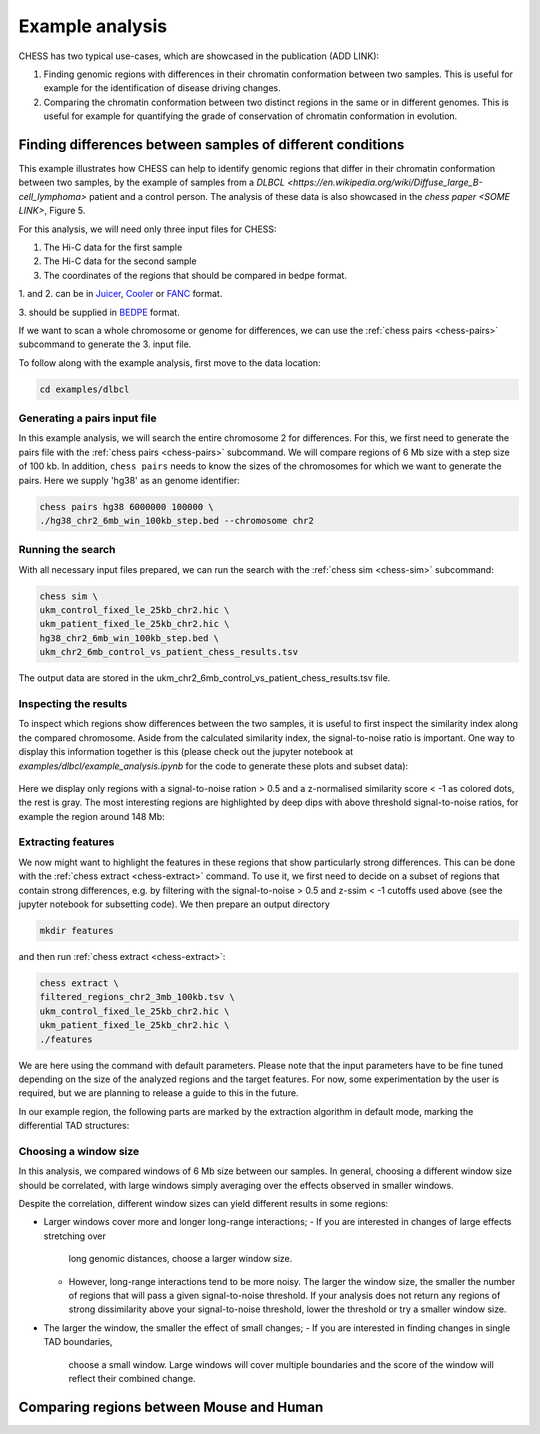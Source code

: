 ****************
Example analysis
****************

CHESS has two typical use-cases, which are showcased in the publication (ADD LINK):

1. Finding genomic regions with differences in their chromatin conformation between
   two samples. This is useful for example for the identification of
   disease driving changes.

2. Comparing the chromatin conformation between two distinct regions in the same
   or in different genomes. This is useful for example for quantifying the grade
   of conservation of chromatin conformation in evolution.

===========================================================
Finding differences between samples of different conditions
===========================================================

This example illustrates how CHESS can help to identify genomic regions
that differ in their chromatin conformation between two samples, by the
example of samples from a `DLBCL <https://en.wikipedia.org/wiki/Diffuse_large_B-cell_lymphoma>`
patient and a control person. The analysis of these data is also showcased in
the `chess paper <SOME LINK>`, Figure 5.

For this analysis, we will need only three input files for CHESS:

1. The Hi-C data for the first sample
2. The Hi-C data for the second sample
3. The coordinates of the regions that should be compared in bedpe format.

1. and 2. can be in `Juicer <https://github.com/aidenlab/juicer>`_,
`Cooler <https://github.com/mirnylab/cooler>`_ or `FANC <https://github.com/vaquerizaslab/fanc>`_ format.

3. should be supplied in `BEDPE <https://bedtools.readthedocs.io/en/latest/content/general-usage.html#bedpe-format>`_
format.

If we want to scan a whole chromosome or genome for differences,
we can use the :ref:`chess pairs <chess-pairs>` subcommand to generate the
3. input file.

To follow along with the example analysis, first move to the data location:

.. code:: bash

  cd examples/dlbcl



-----------------------------
Generating a pairs input file
-----------------------------

In this example analysis, we will search the entire chromosome 2 for differences.
For this, we first need to generate the pairs file with the
:ref:`chess pairs <chess-pairs>` subcommand.
We will compare regions of 6 Mb size with a step size of 100 kb.
In addition, ``chess pairs`` needs to know the sizes of the chromosomes for which
we want to generate the pairs. Here we supply 'hg38' as an genome identifier:

.. code:: bash

  chess pairs hg38 6000000 100000 \
  ./hg38_chr2_6mb_win_100kb_step.bed --chromosome chr2

------------------
Running the search
------------------

With all necessary input files prepared, we can run the search with
the :ref:`chess sim <chess-sim>` subcommand:

.. code:: bash

  chess sim \
  ukm_control_fixed_le_25kb_chr2.hic \
  ukm_patient_fixed_le_25kb_chr2.hic \
  hg38_chr2_6mb_win_100kb_step.bed \
  ukm_chr2_6mb_control_vs_patient_chess_results.tsv

The output data are stored in the
ukm_chr2_6mb_control_vs_patient_chess_results.tsv file.

----------------------
Inspecting the results
----------------------

To inspect which regions show differences between the two samples,
it is useful to first inspect the similarity index along the compared
chromosome. Aside from the calculated similarity index, the signal-to-noise
ratio is important. One way to display this information together is this
(please check out the jupyter notebook at `examples/dlbcl/example_analysis.ipynb`
for the code to generate these plots and subset data):

.. figure:: plots/chr2_3mb_results_track.png
   :name: result-track

Here we display only regions with a signal-to-noise ration > 0.5 and a
z-normalised similarity score < -1 as colored dots, the rest is gray.
The most interesting regions are highlighted by
deep dips with above threshold signal-to-noise ratios, for example the
region around 148 Mb:

.. figure:: plots/chr2_example_region.png
   :name: result-region

-------------------
Extracting features
-------------------

We now might want to highlight the features in these regions that show
particularly strong differences. This can be done with the
:ref:`chess extract <chess-extract>` command. To use it, we first need to decide
on a subset of regions that contain strong differences, e.g. by filtering with
the signal-to-noise > 0.5 and z-ssim < -1 cutoffs used above (see the jupyter
notebook for subsetting code). We then prepare an output directory

.. code:: bash

  mkdir features


and then run :ref:`chess extract <chess-extract>`:

.. code:: bash

  chess extract \
  filtered_regions_chr2_3mb_100kb.tsv \
  ukm_control_fixed_le_25kb_chr2.hic \
  ukm_patient_fixed_le_25kb_chr2.hic \
  ./features

We are here using the command with default parameters. 
Please note that the input parameters have to be fine tuned depending on the
size of the analyzed regions and the target features.
For now, some experimentation by the user is required, but we are planning to 
release a guide to this in the future.

In our example region, the following parts are marked by the extraction
algorithm in default mode, marking the differential TAD structures:

.. figure:: plots/chr2_example_region_with_features.png
   :name: result-region-features

----------------------
Choosing a window size
----------------------

In this analysis, we compared windows of 6 Mb size between our samples.
In general, choosing a different window size should be correlated,
with large windows simply averaging over the effects observed in smaller
windows.

Despite the correlation, different window sizes can yield different results
in some regions:

* Larger windows cover more and longer long-range interactions;
  - If you are interested in changes of large effects stretching over 
    long genomic distances, choose a larger window size.
  - However, long-range interactions tend to be more noisy.
    The larger the window size, the smaller the number of regions that will
    pass a given signal-to-noise threshold. If your analysis does not return
    any regions of strong dissimilarity above your signal-to-noise threshold,
    lower the threshold or try a smaller window size.
* The larger the window, the smaller the effect of small changes;
  - If you are interested in finding changes in single TAD boundaries, 
    choose a small window. Large windows will cover multiple boundaries 
    and the score of the window will reflect their combined change.

=========================================
Comparing regions between Mouse and Human
=========================================
